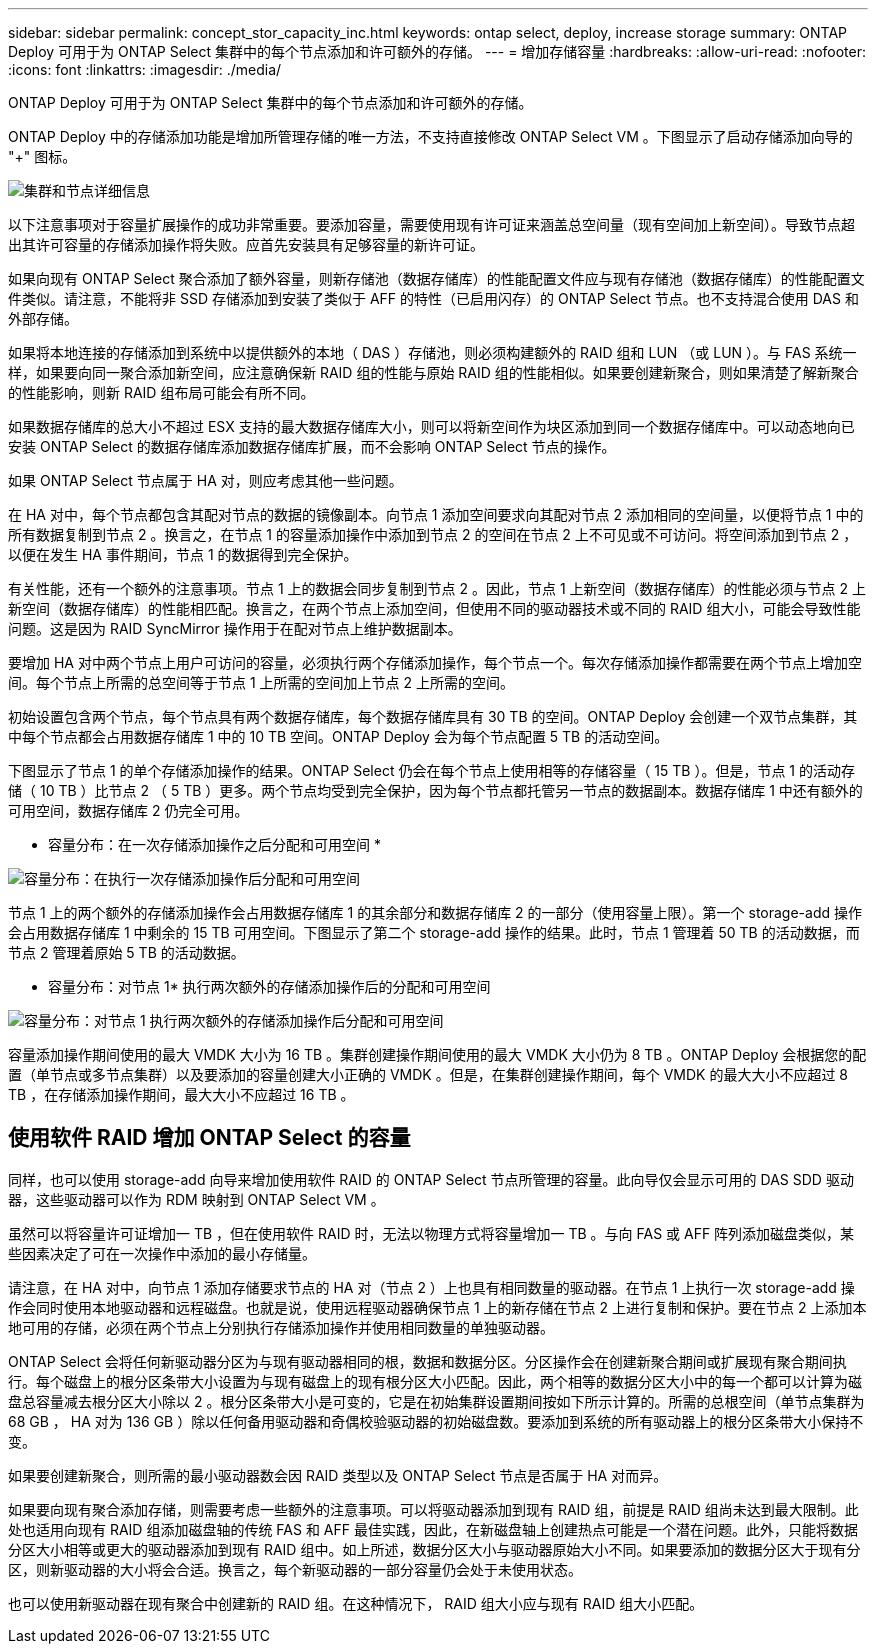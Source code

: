 ---
sidebar: sidebar 
permalink: concept_stor_capacity_inc.html 
keywords: ontap select, deploy, increase storage 
summary: ONTAP Deploy 可用于为 ONTAP Select 集群中的每个节点添加和许可额外的存储。 
---
= 增加存储容量
:hardbreaks:
:allow-uri-read: 
:nofooter: 
:icons: font
:linkattrs: 
:imagesdir: ./media/


[role="lead"]
ONTAP Deploy 可用于为 ONTAP Select 集群中的每个节点添加和许可额外的存储。

ONTAP Deploy 中的存储添加功能是增加所管理存储的唯一方法，不支持直接修改 ONTAP Select VM 。下图显示了启动存储添加向导的 "+" 图标。

image:ST_05.jpg["集群和节点详细信息"]

以下注意事项对于容量扩展操作的成功非常重要。要添加容量，需要使用现有许可证来涵盖总空间量（现有空间加上新空间）。导致节点超出其许可容量的存储添加操作将失败。应首先安装具有足够容量的新许可证。

如果向现有 ONTAP Select 聚合添加了额外容量，则新存储池（数据存储库）的性能配置文件应与现有存储池（数据存储库）的性能配置文件类似。请注意，不能将非 SSD 存储添加到安装了类似于 AFF 的特性（已启用闪存）的 ONTAP Select 节点。也不支持混合使用 DAS 和外部存储。

如果将本地连接的存储添加到系统中以提供额外的本地（ DAS ）存储池，则必须构建额外的 RAID 组和 LUN （或 LUN ）。与 FAS 系统一样，如果要向同一聚合添加新空间，应注意确保新 RAID 组的性能与原始 RAID 组的性能相似。如果要创建新聚合，则如果清楚了解新聚合的性能影响，则新 RAID 组布局可能会有所不同。

如果数据存储库的总大小不超过 ESX 支持的最大数据存储库大小，则可以将新空间作为块区添加到同一个数据存储库中。可以动态地向已安装 ONTAP Select 的数据存储库添加数据存储库扩展，而不会影响 ONTAP Select 节点的操作。

如果 ONTAP Select 节点属于 HA 对，则应考虑其他一些问题。

在 HA 对中，每个节点都包含其配对节点的数据的镜像副本。向节点 1 添加空间要求向其配对节点 2 添加相同的空间量，以便将节点 1 中的所有数据复制到节点 2 。换言之，在节点 1 的容量添加操作中添加到节点 2 的空间在节点 2 上不可见或不可访问。将空间添加到节点 2 ，以便在发生 HA 事件期间，节点 1 的数据得到完全保护。

有关性能，还有一个额外的注意事项。节点 1 上的数据会同步复制到节点 2 。因此，节点 1 上新空间（数据存储库）的性能必须与节点 2 上新空间（数据存储库）的性能相匹配。换言之，在两个节点上添加空间，但使用不同的驱动器技术或不同的 RAID 组大小，可能会导致性能问题。这是因为 RAID SyncMirror 操作用于在配对节点上维护数据副本。

要增加 HA 对中两个节点上用户可访问的容量，必须执行两个存储添加操作，每个节点一个。每次存储添加操作都需要在两个节点上增加空间。每个节点上所需的总空间等于节点 1 上所需的空间加上节点 2 上所需的空间。

初始设置包含两个节点，每个节点具有两个数据存储库，每个数据存储库具有 30 TB 的空间。ONTAP Deploy 会创建一个双节点集群，其中每个节点都会占用数据存储库 1 中的 10 TB 空间。ONTAP Deploy 会为每个节点配置 5 TB 的活动空间。

下图显示了节点 1 的单个存储添加操作的结果。ONTAP Select 仍会在每个节点上使用相等的存储容量（ 15 TB ）。但是，节点 1 的活动存储（ 10 TB ）比节点 2 （ 5 TB ）更多。两个节点均受到完全保护，因为每个节点都托管另一节点的数据副本。数据存储库 1 中还有额外的可用空间，数据存储库 2 仍完全可用。

* 容量分布：在一次存储添加操作之后分配和可用空间 *

image:ST_06.jpg["容量分布：在执行一次存储添加操作后分配和可用空间"]

节点 1 上的两个额外的存储添加操作会占用数据存储库 1 的其余部分和数据存储库 2 的一部分（使用容量上限）。第一个 storage-add 操作会占用数据存储库 1 中剩余的 15 TB 可用空间。下图显示了第二个 storage-add 操作的结果。此时，节点 1 管理着 50 TB 的活动数据，而节点 2 管理着原始 5 TB 的活动数据。

* 容量分布：对节点 1* 执行两次额外的存储添加操作后的分配和可用空间

image:ST_07.jpg["容量分布：对节点 1 执行两次额外的存储添加操作后分配和可用空间"]

容量添加操作期间使用的最大 VMDK 大小为 16 TB 。集群创建操作期间使用的最大 VMDK 大小仍为 8 TB 。ONTAP Deploy 会根据您的配置（单节点或多节点集群）以及要添加的容量创建大小正确的 VMDK 。但是，在集群创建操作期间，每个 VMDK 的最大大小不应超过 8 TB ，在存储添加操作期间，最大大小不应超过 16 TB 。



== 使用软件 RAID 增加 ONTAP Select 的容量

同样，也可以使用 storage-add 向导来增加使用软件 RAID 的 ONTAP Select 节点所管理的容量。此向导仅会显示可用的 DAS SDD 驱动器，这些驱动器可以作为 RDM 映射到 ONTAP Select VM 。

虽然可以将容量许可证增加一 TB ，但在使用软件 RAID 时，无法以物理方式将容量增加一 TB 。与向 FAS 或 AFF 阵列添加磁盘类似，某些因素决定了可在一次操作中添加的最小存储量。

请注意，在 HA 对中，向节点 1 添加存储要求节点的 HA 对（节点 2 ）上也具有相同数量的驱动器。在节点 1 上执行一次 storage-add 操作会同时使用本地驱动器和远程磁盘。也就是说，使用远程驱动器确保节点 1 上的新存储在节点 2 上进行复制和保护。要在节点 2 上添加本地可用的存储，必须在两个节点上分别执行存储添加操作并使用相同数量的单独驱动器。

ONTAP Select 会将任何新驱动器分区为与现有驱动器相同的根，数据和数据分区。分区操作会在创建新聚合期间或扩展现有聚合期间执行。每个磁盘上的根分区条带大小设置为与现有磁盘上的现有根分区大小匹配。因此，两个相等的数据分区大小中的每一个都可以计算为磁盘总容量减去根分区大小除以 2 。根分区条带大小是可变的，它是在初始集群设置期间按如下所示计算的。所需的总根空间（单节点集群为 68 GB ， HA 对为 136 GB ）除以任何备用驱动器和奇偶校验驱动器的初始磁盘数。要添加到系统的所有驱动器上的根分区条带大小保持不变。

如果要创建新聚合，则所需的最小驱动器数会因 RAID 类型以及 ONTAP Select 节点是否属于 HA 对而异。

如果要向现有聚合添加存储，则需要考虑一些额外的注意事项。可以将驱动器添加到现有 RAID 组，前提是 RAID 组尚未达到最大限制。此处也适用向现有 RAID 组添加磁盘轴的传统 FAS 和 AFF 最佳实践，因此，在新磁盘轴上创建热点可能是一个潜在问题。此外，只能将数据分区大小相等或更大的驱动器添加到现有 RAID 组中。如上所述，数据分区大小与驱动器原始大小不同。如果要添加的数据分区大于现有分区，则新驱动器的大小将会合适。换言之，每个新驱动器的一部分容量仍会处于未使用状态。

也可以使用新驱动器在现有聚合中创建新的 RAID 组。在这种情况下， RAID 组大小应与现有 RAID 组大小匹配。
